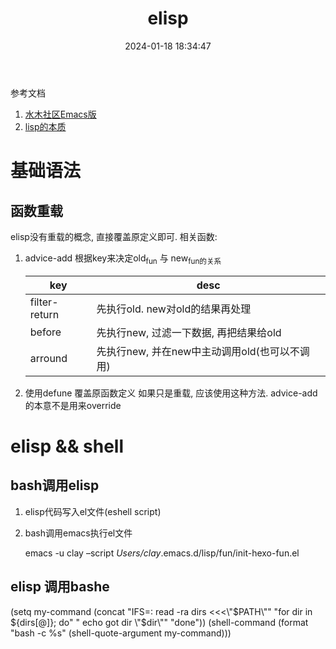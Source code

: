 #+title: elisp
#+date: 2024-01-18 18:34:47
#+hugo_section: docs
#+hugo_bundle: prog_language
#+export_file_name: elisp
#+hugo_weight: 3
#+hugo_draft: false
#+hugo_auto_set_lastmod: t

参考文档
1. [[http://smacs.github.io/elisp/02-elisp-basic.html][水木社区Emacs版]]
2. [[https://www.csdn.net/article/2012-11-22/2812113-The-Nature-Of-Lisp][lisp的本质]]

* 基础语法
** 函数重载
   elisp没有重载的概念, 直接覆盖原定义即可. 相关函数:
   1. advice-add
      根据key来决定old_fun 与 new_fun的关系
      | key           | desc                                          |
      |---------------+-----------------------------------------------|
      | filter-return | 先执行old. new对old的结果再处理               |
      |---------------+-----------------------------------------------|
      | before        | 先执行new, 过滤一下数据, 再把结果给old        |
      |---------------+-----------------------------------------------|
      | arround       | 先执行new, 并在new中主动调用old(也可以不调用) |
      |---------------+-----------------------------------------------|
   2. 使用defune 覆盖原函数定义
      如果只是重载, 应该使用这种方法. advice-add的本意不是用来override
     
* elisp && shell
** bash调用elisp
   1. elisp代码写入el文件(eshell script)
   2. bash调用emacs执行el文件
      #+BEGIN_EXAMPLE shell
      # 实际还是emacs 执行的elisp代码
      emacs -u clay --script /Users/clay/.emacs.d/lisp/fun/init-hexo-fun.el
      #+END_EXAMPLE
** elisp 调用bashe
   #+BEGIN_EXAMPLE elisp
   (setq my-command
   (concat "IFS=: read -ra dirs <<<\"$PATH\"\n"
           "for dir in ${dirs[@]}; do\n"
           " echo got dir \"$dir\"\n"
           "done\n"))
   (shell-command (format "bash -c %s" (shell-quote-argument my-command)))
   #+END_EXAMPLE
